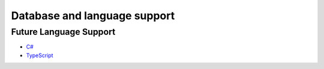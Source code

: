 Database and language support
#############################

========  ================   ============  ============  ===============
Language  Plugin             MySQL         PostgreSQL    SQLite
========  =================  ============  ============  ===============
Go        (built-in)         Stable        Stable        Beta
Kotlin    sqlc-gen-kotlin    Beta          Beta          Not implemented
Python    sqlc-gen-python    Beta          Beta          Not implemented
========  =================  ============  ============  ===============

Future Language Support
************************

- `C# <https://github.com/kyleconroy/sqlc/issues/373>`_
- `TypeScript <https://github.com/kyleconroy/sqlc/issues/296>`_
